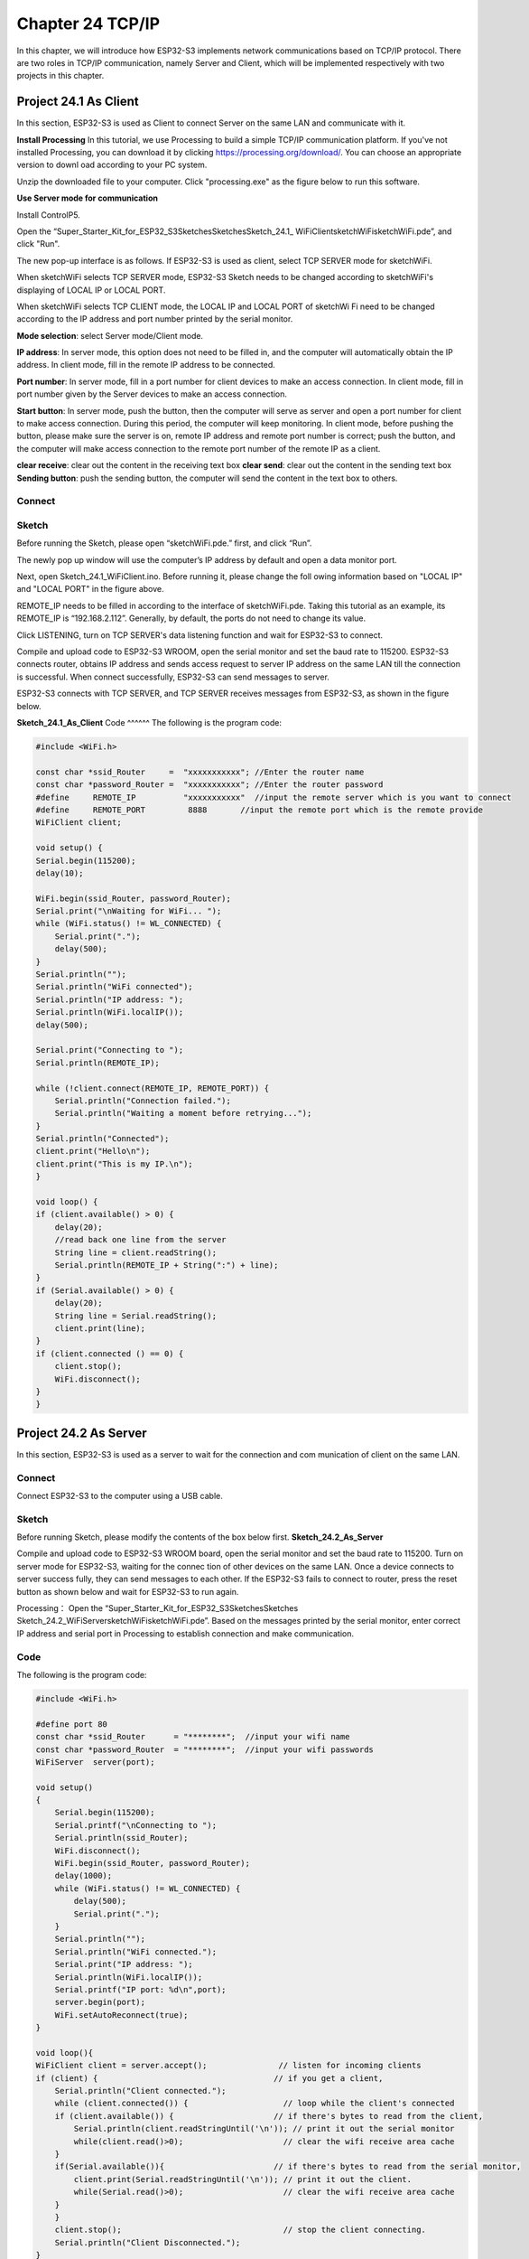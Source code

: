 Chapter 24 TCP/IP
=========================
In this chapter, we will introduce how ESP32-S3 implements network communications 
based on TCP/IP protocol. There are two roles in TCP/IP communication, namely 
Server and Client, which will be implemented respectively with two projects in 
this chapter.

Project 24.1 As Client
------------------------
In this section, ESP32-S3 is used as Client to connect Server on the same LAN 
and communicate with it.

**Install Processing** 
In this tutorial, we use Processing to build a simple TCP/IP communication 
platform. If you've not installed Processing, you can download it by clicking 
https://processing.org/download/. You can choose an appropriate version to downl
oad according to your PC system.

.. image:: img/other/processing1.png

Unzip the downloaded file to your computer. Click "processing.exe" as the figure 
below to run this software.

.. image:: img/other/processing2.png

**Use Server mode for communication**

Install ControlP5.

.. image:: img/other/processing3.png

.. image:: img/other/processing0.png

Open the “Super_Starter_Kit_for_ESP32_S3\Sketches\Sketches\Sketch_24.1_
WiFiClient\sketchWiFi\sketchWiFi.pde”, and click "Run".

.. image:: img/other/processing4.png

The new pop-up interface is as follows. If ESP32-S3 is used as client, select 
TCP SERVER mode for sketchWiFi.

.. image:: img/other/processing5.png

When sketchWiFi selects TCP SERVER mode, ESP32-S3 Sketch needs to be changed 
according to sketchWiFi's displaying of LOCAL IP or LOCAL PORT.

When sketchWiFi selects TCP CLIENT mode, the LOCAL IP and LOCAL PORT of sketchWi
Fi need to be changed according to the IP address and port number printed by the 
serial monitor.

**Mode selection**: select Server mode/Client mode. 

**IP address**: In server mode, this option does not need to be filled in, and the computer will automatically obtain 
the IP address. In client mode, fill in the remote IP address to be connected.

**Port number**: In server mode, fill in a port number for client devices to make an 
access connection. In client mode, fill in port number given by the Server devices 
to make an access connection.

**Start button**: In server mode, push the button, then the computer will serve as 
server and open a port number for client to make access connection. During this 
period, the computer will keep monitoring. In client mode, before pushing the 
button, please make sure the server is on, remote IP address and remote port number 
is correct; push the button, and the computer will make access connection to the 
remote port number of the remote IP as a client.

**clear receive**: clear out the content in the receiving text box 
**clear send**: clear out the content in the sending text box 
**Sending button**: push the sending button, the computer will send the content in 
the text box to others.

Connect
^^^^^^^

.. image:: img/0/connect1.png

Sketch
^^^^^^^
Before running the Sketch, please open “sketchWiFi.pde.” first, and click “Run”.

.. image:: img/software/24.3.png

The newly pop up window will use the computer’s IP address by default and open a 
data monitor port.

.. image:: img/other/processing4-1.png

Next, open Sketch_24.1_WiFiClient.ino. Before running it, please change the foll
owing information based on "LOCAL IP" and "LOCAL PORT" in the figure above.

.. image:: img/software/24.1.png

REMOTE_IP needs to be filled in according to the interface of sketchWiFi.pde. 
Taking this tutorial as an example, its REMOTE_IP is “192.168.2.112”. Generally, 
by default, the ports do not need to change its value.

Click LISTENING, turn on TCP SERVER's data listening function and wait for 
ESP32-S3 to connect.

.. image:: img/other/processing4-2.png

Compile and upload code to ESP32-S3 WROOM, open the serial monitor and set the 
baud rate to 115200. ESP32-S3 connects router, obtains IP address and sends access 
request to server IP address on the same LAN till the connection is successful. 
When connect successfully, ESP32-S3 can send messages to server.

.. image:: img/phenomenon/24.1.png

ESP32-S3 connects with TCP SERVER, and TCP SERVER receives messages from ESP32-S3, 
as shown in the figure below.

.. image:: img/other/processing5.png

**Sketch_24.1_As_Client**
Code
^^^^^^
The following is the program code:

.. code-block:: C

    #include <WiFi.h>

    const char *ssid_Router     =  "xxxxxxxxxxx"; //Enter the router name
    const char *password_Router =  "xxxxxxxxxxx"; //Enter the router password
    #define     REMOTE_IP          "xxxxxxxxxxx"  //input the remote server which is you want to connect
    #define     REMOTE_PORT         8888       //input the remote port which is the remote provide
    WiFiClient client;

    void setup() {
    Serial.begin(115200);
    delay(10);

    WiFi.begin(ssid_Router, password_Router);
    Serial.print("\nWaiting for WiFi... ");
    while (WiFi.status() != WL_CONNECTED) {
        Serial.print(".");
        delay(500);
    }
    Serial.println("");
    Serial.println("WiFi connected");
    Serial.println("IP address: ");
    Serial.println(WiFi.localIP());
    delay(500);

    Serial.print("Connecting to ");
    Serial.println(REMOTE_IP);

    while (!client.connect(REMOTE_IP, REMOTE_PORT)) {
        Serial.println("Connection failed.");
        Serial.println("Waiting a moment before retrying...");
    }
    Serial.println("Connected");
    client.print("Hello\n");
    client.print("This is my IP.\n");
    }

    void loop() {
    if (client.available() > 0) {
        delay(20);
        //read back one line from the server
        String line = client.readString();
        Serial.println(REMOTE_IP + String(":") + line);
    }
    if (Serial.available() > 0) {
        delay(20);
        String line = Serial.readString();
        client.print(line);
    }
    if (client.connected () == 0) {
        client.stop();
        WiFi.disconnect();
    }
    }



Project 24.2 As Server
------------------------
In this section, ESP32-S3 is used as a server to wait for the connection and com
munication of client on the same LAN.

Connect
^^^^^^^^
Connect ESP32-S3 to the computer using a USB cable.

.. image:: img/0/connect1.png

Sketch
^^^^^^^
Before running Sketch, please modify the contents of the box below first.
**Sketch_24.2_As_Server**

.. image:: img/software/24.2.png

Compile and upload code to ESP32-S3 WROOM board, open the serial monitor and set 
the baud rate to 115200. Turn on server mode for ESP32-S3, waiting for the connec
tion of other devices on the same LAN. Once a device connects to server success
fully, they can send messages to each other. If the ESP32-S3 fails to connect to 
router, press the reset button as shown below and wait for ESP32-S3 to run again.

.. image:: img/phenomenon/24.2.png

Processing： Open the “Super_Starter_Kit_for_ESP32_S3\Sketches\Sketches
\Sketch_24.2_WiFiServer\ sketchWiFi\sketchWiFi.pde”. Based on the messages printed 
by the serial monitor, enter correct IP address and serial port in Processing to 
establish connection and make communication.

.. image:: img/other/processing24.2.png
    
Code
^^^^^^
The following is the program code:

.. code-block:: C

    #include <WiFi.h>

    #define port 80
    const char *ssid_Router      = "********";  //input your wifi name
    const char *password_Router  = "********";  //input your wifi passwords
    WiFiServer  server(port);

    void setup()
    {
        Serial.begin(115200);
        Serial.printf("\nConnecting to ");
        Serial.println(ssid_Router);
        WiFi.disconnect();
        WiFi.begin(ssid_Router, password_Router);
        delay(1000);
        while (WiFi.status() != WL_CONNECTED) {
            delay(500);
            Serial.print(".");
        }
        Serial.println("");
        Serial.println("WiFi connected.");
        Serial.print("IP address: ");
        Serial.println(WiFi.localIP());			
        Serial.printf("IP port: %d\n",port);			
        server.begin(port);								
        WiFi.setAutoReconnect(true);
    }

    void loop(){
    WiFiClient client = server.accept();               // listen for incoming clients
    if (client) {                                     // if you get a client,
        Serial.println("Client connected.");
        while (client.connected()) {                    // loop while the client's connected
        if (client.available()) {                     // if there's bytes to read from the client,
            Serial.println(client.readStringUntil('\n')); // print it out the serial monitor
            while(client.read()>0);                     // clear the wifi receive area cache
        }
        if(Serial.available()){                       // if there's bytes to read from the serial monitor,
            client.print(Serial.readStringUntil('\n')); // print it out the client.
            while(Serial.read()>0);                     // clear the wifi receive area cache
        }
        }
        client.stop();                                  // stop the client connecting.
        Serial.println("Client Disconnected.");
    }
    }










